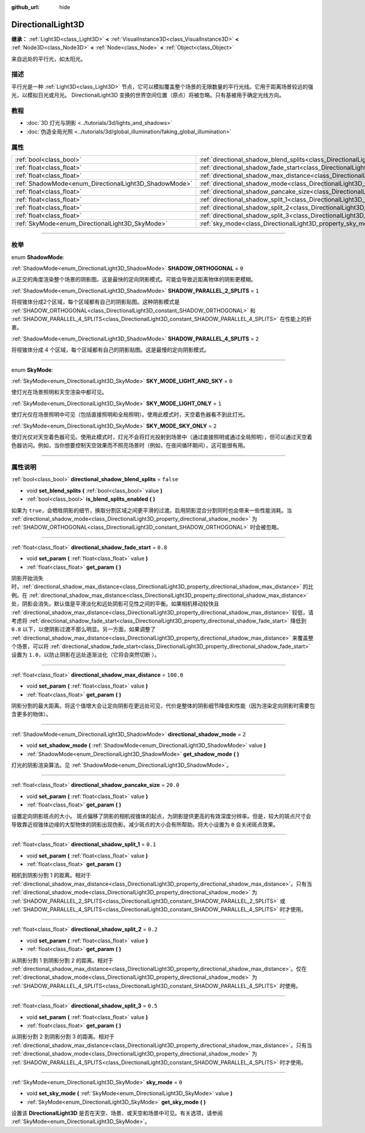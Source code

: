 :github_url: hide

.. DO NOT EDIT THIS FILE!!!
.. Generated automatically from Godot engine sources.
.. Generator: https://github.com/godotengine/godot/tree/master/doc/tools/make_rst.py.
.. XML source: https://github.com/godotengine/godot/tree/master/doc/classes/DirectionalLight3D.xml.

.. _class_DirectionalLight3D:

DirectionalLight3D
==================

**继承：** :ref:`Light3D<class_Light3D>` **<** :ref:`VisualInstance3D<class_VisualInstance3D>` **<** :ref:`Node3D<class_Node3D>` **<** :ref:`Node<class_Node>` **<** :ref:`Object<class_Object>`

来自远处的平行光，如太阳光。

.. rst-class:: classref-introduction-group

描述
----

平行光是一种 :ref:`Light3D<class_Light3D>` 节点，它可以模拟覆盖整个场景的无限数量的平行光线。它用于距离场景较远的强光，以模拟日光或月光。 DirectionalLight3D 变换的世界空间位置（原点）将被忽略。只有基被用于确定光线方向。

.. rst-class:: classref-introduction-group

教程
----

- :doc:`3D 灯光与阴影 <../tutorials/3d/lights_and_shadows>`

- :doc:`伪造全局光照 <../tutorials/3d/global_illumination/faking_global_illumination>`

.. rst-class:: classref-reftable-group

属性
----

.. table::
   :widths: auto

   +-------------------------------------------------------+-----------------------------------------------------------------------------------------------------------+-----------+
   | :ref:`bool<class_bool>`                               | :ref:`directional_shadow_blend_splits<class_DirectionalLight3D_property_directional_shadow_blend_splits>` | ``false`` |
   +-------------------------------------------------------+-----------------------------------------------------------------------------------------------------------+-----------+
   | :ref:`float<class_float>`                             | :ref:`directional_shadow_fade_start<class_DirectionalLight3D_property_directional_shadow_fade_start>`     | ``0.8``   |
   +-------------------------------------------------------+-----------------------------------------------------------------------------------------------------------+-----------+
   | :ref:`float<class_float>`                             | :ref:`directional_shadow_max_distance<class_DirectionalLight3D_property_directional_shadow_max_distance>` | ``100.0`` |
   +-------------------------------------------------------+-----------------------------------------------------------------------------------------------------------+-----------+
   | :ref:`ShadowMode<enum_DirectionalLight3D_ShadowMode>` | :ref:`directional_shadow_mode<class_DirectionalLight3D_property_directional_shadow_mode>`                 | ``2``     |
   +-------------------------------------------------------+-----------------------------------------------------------------------------------------------------------+-----------+
   | :ref:`float<class_float>`                             | :ref:`directional_shadow_pancake_size<class_DirectionalLight3D_property_directional_shadow_pancake_size>` | ``20.0``  |
   +-------------------------------------------------------+-----------------------------------------------------------------------------------------------------------+-----------+
   | :ref:`float<class_float>`                             | :ref:`directional_shadow_split_1<class_DirectionalLight3D_property_directional_shadow_split_1>`           | ``0.1``   |
   +-------------------------------------------------------+-----------------------------------------------------------------------------------------------------------+-----------+
   | :ref:`float<class_float>`                             | :ref:`directional_shadow_split_2<class_DirectionalLight3D_property_directional_shadow_split_2>`           | ``0.2``   |
   +-------------------------------------------------------+-----------------------------------------------------------------------------------------------------------+-----------+
   | :ref:`float<class_float>`                             | :ref:`directional_shadow_split_3<class_DirectionalLight3D_property_directional_shadow_split_3>`           | ``0.5``   |
   +-------------------------------------------------------+-----------------------------------------------------------------------------------------------------------+-----------+
   | :ref:`SkyMode<enum_DirectionalLight3D_SkyMode>`       | :ref:`sky_mode<class_DirectionalLight3D_property_sky_mode>`                                               | ``0``     |
   +-------------------------------------------------------+-----------------------------------------------------------------------------------------------------------+-----------+

.. rst-class:: classref-section-separator

----

.. rst-class:: classref-descriptions-group

枚举
----

.. _enum_DirectionalLight3D_ShadowMode:

.. rst-class:: classref-enumeration

enum **ShadowMode**:

.. _class_DirectionalLight3D_constant_SHADOW_ORTHOGONAL:

.. rst-class:: classref-enumeration-constant

:ref:`ShadowMode<enum_DirectionalLight3D_ShadowMode>` **SHADOW_ORTHOGONAL** = ``0``

从正交的角度渲染整个场景的阴影图。这是最快的定向阴影模式。可能会导致近距离物体的阴影更模糊。

.. _class_DirectionalLight3D_constant_SHADOW_PARALLEL_2_SPLITS:

.. rst-class:: classref-enumeration-constant

:ref:`ShadowMode<enum_DirectionalLight3D_ShadowMode>` **SHADOW_PARALLEL_2_SPLITS** = ``1``

将视锥体分成2个区域，每个区域都有自己的阴影贴图。这种阴影模式是 :ref:`SHADOW_ORTHOGONAL<class_DirectionalLight3D_constant_SHADOW_ORTHOGONAL>` 和 :ref:`SHADOW_PARALLEL_4_SPLITS<class_DirectionalLight3D_constant_SHADOW_PARALLEL_4_SPLITS>` 在性能上的折衷。

.. _class_DirectionalLight3D_constant_SHADOW_PARALLEL_4_SPLITS:

.. rst-class:: classref-enumeration-constant

:ref:`ShadowMode<enum_DirectionalLight3D_ShadowMode>` **SHADOW_PARALLEL_4_SPLITS** = ``2``

将视锥体分成 4 个区域，每个区域都有自己的阴影贴图。这是最慢的定向阴影模式。

.. rst-class:: classref-item-separator

----

.. _enum_DirectionalLight3D_SkyMode:

.. rst-class:: classref-enumeration

enum **SkyMode**:

.. _class_DirectionalLight3D_constant_SKY_MODE_LIGHT_AND_SKY:

.. rst-class:: classref-enumeration-constant

:ref:`SkyMode<enum_DirectionalLight3D_SkyMode>` **SKY_MODE_LIGHT_AND_SKY** = ``0``

使灯光在场景照明和天空渲染中都可见。

.. _class_DirectionalLight3D_constant_SKY_MODE_LIGHT_ONLY:

.. rst-class:: classref-enumeration-constant

:ref:`SkyMode<enum_DirectionalLight3D_SkyMode>` **SKY_MODE_LIGHT_ONLY** = ``1``

使灯光仅在场景照明中可见（包括直接照明和全局照明）。使用此模式时，天空着色器看不到此灯光。

.. _class_DirectionalLight3D_constant_SKY_MODE_SKY_ONLY:

.. rst-class:: classref-enumeration-constant

:ref:`SkyMode<enum_DirectionalLight3D_SkyMode>` **SKY_MODE_SKY_ONLY** = ``2``

使灯光仅对天空着色器可见。使用此模式时，灯光不会将灯光投射到场景中（通过直接照明或通过全局照明），但可以通过天空着色器访问。例如，当你想要控制天空效果而不照亮场景时（例如，在夜间循环期间），这可能很有用。

.. rst-class:: classref-section-separator

----

.. rst-class:: classref-descriptions-group

属性说明
--------

.. _class_DirectionalLight3D_property_directional_shadow_blend_splits:

.. rst-class:: classref-property

:ref:`bool<class_bool>` **directional_shadow_blend_splits** = ``false``

.. rst-class:: classref-property-setget

- void **set_blend_splits** **(** :ref:`bool<class_bool>` value **)**
- :ref:`bool<class_bool>` **is_blend_splits_enabled** **(** **)**

如果为 ``true``\ ，会牺牲阴影的细节，换取分割区域之间更平滑的过渡。启用阴影混合分割同时也会带来一些性能消耗。当 :ref:`directional_shadow_mode<class_DirectionalLight3D_property_directional_shadow_mode>` 为 :ref:`SHADOW_ORTHOGONAL<class_DirectionalLight3D_constant_SHADOW_ORTHOGONAL>` 时会被忽略。

.. rst-class:: classref-item-separator

----

.. _class_DirectionalLight3D_property_directional_shadow_fade_start:

.. rst-class:: classref-property

:ref:`float<class_float>` **directional_shadow_fade_start** = ``0.8``

.. rst-class:: classref-property-setget

- void **set_param** **(** :ref:`float<class_float>` value **)**
- :ref:`float<class_float>` **get_param** **(** **)**

阴影开始消失时，\ :ref:`directional_shadow_max_distance<class_DirectionalLight3D_property_directional_shadow_max_distance>` 的比例。在 :ref:`directional_shadow_max_distance<class_DirectionalLight3D_property_directional_shadow_max_distance>` 处，阴影会消失。默认值是平滑淡化和远处阴影可见性之间的平衡。如果相机移动较快且 :ref:`directional_shadow_max_distance<class_DirectionalLight3D_property_directional_shadow_max_distance>` 较低，请考虑将 :ref:`directional_shadow_fade_start<class_DirectionalLight3D_property_directional_shadow_fade_start>` 降低到 ``0.8`` 以下，以使阴影过渡不那么明显。另一方面，如果调整了 :ref:`directional_shadow_max_distance<class_DirectionalLight3D_property_directional_shadow_max_distance>` 来覆盖整个场景，可以将 :ref:`directional_shadow_fade_start<class_DirectionalLight3D_property_directional_shadow_fade_start>` 设置为 ``1.0``\ ，以防止阴影在远处逐渐淡化（它将会突然切断 ）。

.. rst-class:: classref-item-separator

----

.. _class_DirectionalLight3D_property_directional_shadow_max_distance:

.. rst-class:: classref-property

:ref:`float<class_float>` **directional_shadow_max_distance** = ``100.0``

.. rst-class:: classref-property-setget

- void **set_param** **(** :ref:`float<class_float>` value **)**
- :ref:`float<class_float>` **get_param** **(** **)**

阴影分割的最大距离。将这个值增大会让定向阴影在更远处可见，代价是整体的阴影细节降低和性能（因为渲染定向阴影时需要包含更多的物体）。

.. rst-class:: classref-item-separator

----

.. _class_DirectionalLight3D_property_directional_shadow_mode:

.. rst-class:: classref-property

:ref:`ShadowMode<enum_DirectionalLight3D_ShadowMode>` **directional_shadow_mode** = ``2``

.. rst-class:: classref-property-setget

- void **set_shadow_mode** **(** :ref:`ShadowMode<enum_DirectionalLight3D_ShadowMode>` value **)**
- :ref:`ShadowMode<enum_DirectionalLight3D_ShadowMode>` **get_shadow_mode** **(** **)**

灯光的阴影渲染算法。见 :ref:`ShadowMode<enum_DirectionalLight3D_ShadowMode>`\ 。

.. rst-class:: classref-item-separator

----

.. _class_DirectionalLight3D_property_directional_shadow_pancake_size:

.. rst-class:: classref-property

:ref:`float<class_float>` **directional_shadow_pancake_size** = ``20.0``

.. rst-class:: classref-property-setget

- void **set_param** **(** :ref:`float<class_float>` value **)**
- :ref:`float<class_float>` **get_param** **(** **)**

设置定向阴影斑点的大小。 斑点偏移了阴影的相机视锥体的起点，为阴影提供更高的有效深度分辨率。但是，较大的斑点尺寸会导致靠近视锥体边缘的大型物体的阴影出现伪影。减少斑点的大小会有所帮助。将大小设置为 ``0`` 会关闭斑点效果。

.. rst-class:: classref-item-separator

----

.. _class_DirectionalLight3D_property_directional_shadow_split_1:

.. rst-class:: classref-property

:ref:`float<class_float>` **directional_shadow_split_1** = ``0.1``

.. rst-class:: classref-property-setget

- void **set_param** **(** :ref:`float<class_float>` value **)**
- :ref:`float<class_float>` **get_param** **(** **)**

相机到阴影分割 1 的距离。相对于 :ref:`directional_shadow_max_distance<class_DirectionalLight3D_property_directional_shadow_max_distance>`\ 。只有当 :ref:`directional_shadow_mode<class_DirectionalLight3D_property_directional_shadow_mode>` 为 :ref:`SHADOW_PARALLEL_2_SPLITS<class_DirectionalLight3D_constant_SHADOW_PARALLEL_2_SPLITS>` 或 :ref:`SHADOW_PARALLEL_4_SPLITS<class_DirectionalLight3D_constant_SHADOW_PARALLEL_4_SPLITS>` 时才使用。

.. rst-class:: classref-item-separator

----

.. _class_DirectionalLight3D_property_directional_shadow_split_2:

.. rst-class:: classref-property

:ref:`float<class_float>` **directional_shadow_split_2** = ``0.2``

.. rst-class:: classref-property-setget

- void **set_param** **(** :ref:`float<class_float>` value **)**
- :ref:`float<class_float>` **get_param** **(** **)**

从阴影分割 1 到阴影分割 2 的距离。相对于 :ref:`directional_shadow_max_distance<class_DirectionalLight3D_property_directional_shadow_max_distance>`\ 。仅在 :ref:`directional_shadow_mode<class_DirectionalLight3D_property_directional_shadow_mode>` 为 :ref:`SHADOW_PARALLEL_4_SPLITS<class_DirectionalLight3D_constant_SHADOW_PARALLEL_4_SPLITS>` 时使用。

.. rst-class:: classref-item-separator

----

.. _class_DirectionalLight3D_property_directional_shadow_split_3:

.. rst-class:: classref-property

:ref:`float<class_float>` **directional_shadow_split_3** = ``0.5``

.. rst-class:: classref-property-setget

- void **set_param** **(** :ref:`float<class_float>` value **)**
- :ref:`float<class_float>` **get_param** **(** **)**

从阴影分割 2 到阴影分割 3 的距离。相对于 :ref:`directional_shadow_max_distance<class_DirectionalLight3D_property_directional_shadow_max_distance>`\ 。只有当 :ref:`directional_shadow_mode<class_DirectionalLight3D_property_directional_shadow_mode>` 为 :ref:`SHADOW_PARALLEL_4_SPLITS<class_DirectionalLight3D_constant_SHADOW_PARALLEL_4_SPLITS>` 时才使用。

.. rst-class:: classref-item-separator

----

.. _class_DirectionalLight3D_property_sky_mode:

.. rst-class:: classref-property

:ref:`SkyMode<enum_DirectionalLight3D_SkyMode>` **sky_mode** = ``0``

.. rst-class:: classref-property-setget

- void **set_sky_mode** **(** :ref:`SkyMode<enum_DirectionalLight3D_SkyMode>` value **)**
- :ref:`SkyMode<enum_DirectionalLight3D_SkyMode>` **get_sky_mode** **(** **)**

设置该 **DirectionalLight3D** 是否在天空、场景、或天空和场景中可见。有关选项，请参阅 :ref:`SkyMode<enum_DirectionalLight3D_SkyMode>`\ 。

.. |virtual| replace:: :abbr:`virtual (本方法通常需要用户覆盖才能生效。)`
.. |const| replace:: :abbr:`const (本方法没有副作用。不会修改该实例的任何成员变量。)`
.. |vararg| replace:: :abbr:`vararg (本方法除了在此处描述的参数外，还能够继续接受任意数量的参数。)`
.. |constructor| replace:: :abbr:`constructor (本方法用于构造某个类型。)`
.. |static| replace:: :abbr:`static (调用本方法无需实例，所以可以直接使用类名调用。)`
.. |operator| replace:: :abbr:`operator (本方法描述的是使用本类型作为左操作数的有效操作符。)`
.. |bitfield| replace:: :abbr:`BitField (这个值是由下列标志构成的位掩码整数。)`

